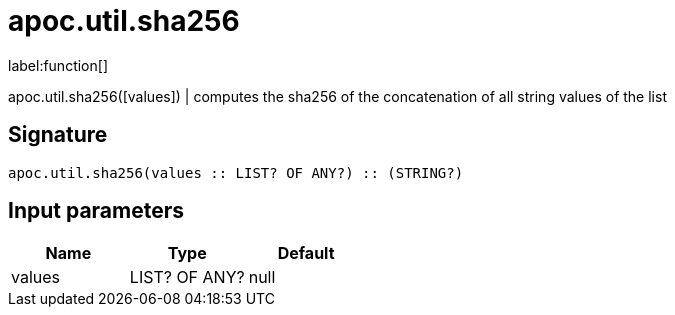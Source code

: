 ////
This file is generated by DocsTest, so don't change it!
////

= apoc.util.sha256
:description: This section contains reference documentation for the apoc.util.sha256 function.

label:function[]

[.emphasis]
apoc.util.sha256([values]) | computes the sha256 of the concatenation of all string values of the list

== Signature

[source]
----
apoc.util.sha256(values :: LIST? OF ANY?) :: (STRING?)
----

== Input parameters
[.procedures, opts=header]
|===
| Name | Type | Default 
|values|LIST? OF ANY?|null
|===

